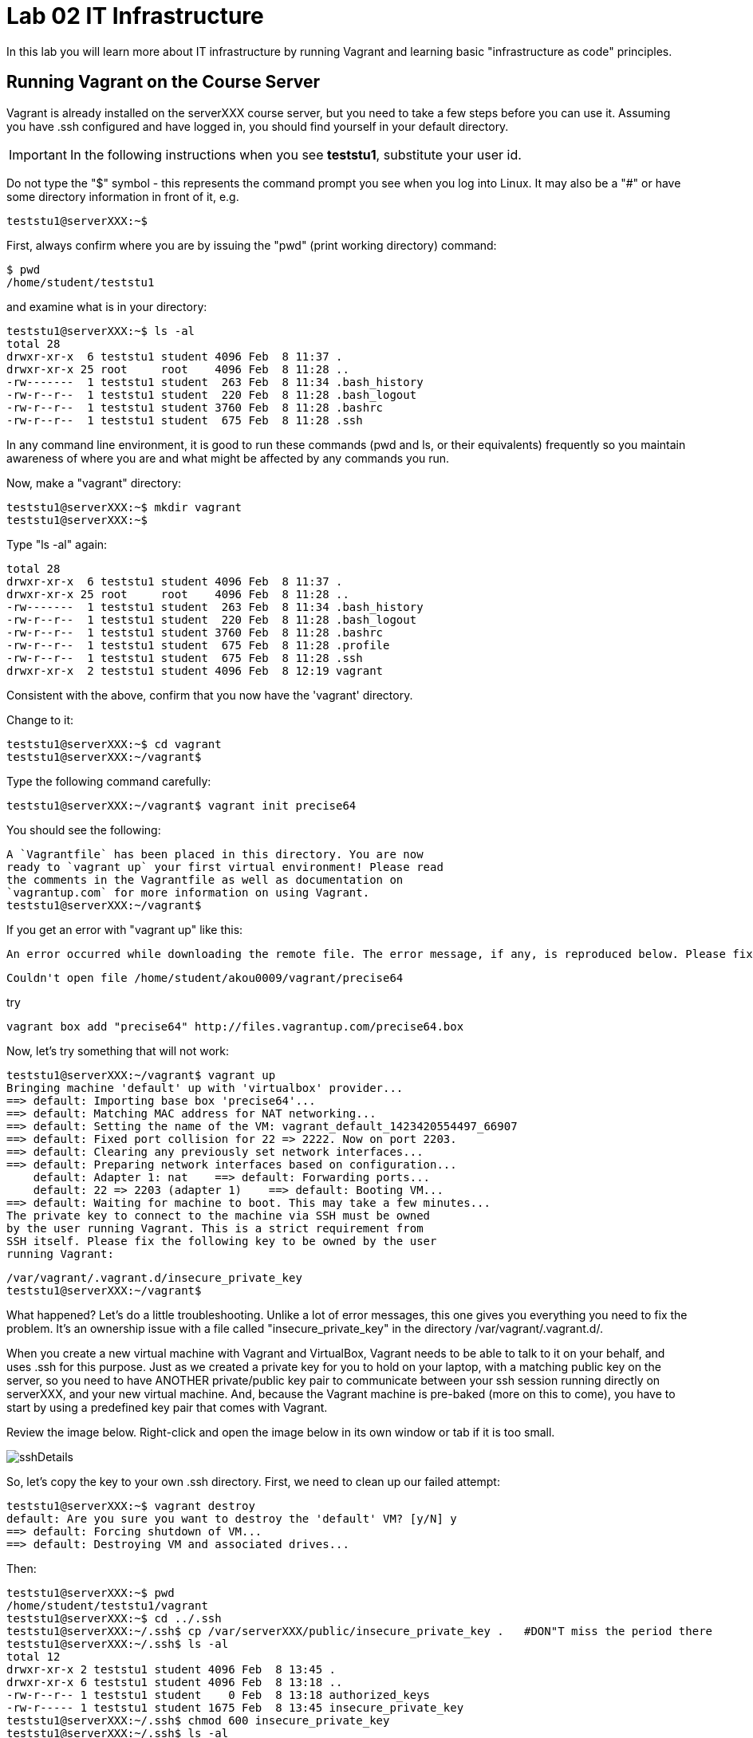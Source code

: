 = Lab 02 IT Infrastructure

In this lab you will learn more about IT infrastructure by running Vagrant and learning basic "infrastructure as code" principles.

==  Running Vagrant on the Course Server

Vagrant is already installed on the serverXXX course server, but you need to take a few steps before you can use it.
Assuming you have .ssh configured and have logged in, you should find yourself in your default directory.

IMPORTANT: In the following instructions when you see *teststu1*, substitute your user id.

Do not type the "$" symbol - this represents the command prompt you see when you log into Linux. It may also be a "#" or have some directory information in front of it, e.g.

	teststu1@serverXXX:~$

First, always confirm where you are by issuing the "pwd" (print working directory) command:

    $ pwd
    /home/student/teststu1

and examine what is in your directory:

	teststu1@serverXXX:~$ ls -al
	total 28
	drwxr-xr-x  6 teststu1 student 4096 Feb  8 11:37 .
	drwxr-xr-x 25 root     root    4096 Feb  8 11:28 ..
	-rw-------  1 teststu1 student  263 Feb  8 11:34 .bash_history
	-rw-r--r--  1 teststu1 student  220 Feb  8 11:28 .bash_logout
	-rw-r--r--  1 teststu1 student 3760 Feb  8 11:28 .bashrc
	-rw-r--r--  1 teststu1 student  675 Feb  8 11:28 .ssh

In any command line environment, it is good to run these commands (pwd and ls, or their equivalents) frequently so you maintain awareness of where you are and what might be affected by any commands you run.

Now, make a "vagrant" directory:

	teststu1@serverXXX:~$ mkdir vagrant
	teststu1@serverXXX:~$

Type "ls -al" again:

	total 28
	drwxr-xr-x  6 teststu1 student 4096 Feb  8 11:37 .
	drwxr-xr-x 25 root     root    4096 Feb  8 11:28 ..
	-rw-------  1 teststu1 student  263 Feb  8 11:34 .bash_history
	-rw-r--r--  1 teststu1 student  220 Feb  8 11:28 .bash_logout
	-rw-r--r--  1 teststu1 student 3760 Feb  8 11:28 .bashrc
	-rw-r--r--  1 teststu1 student  675 Feb  8 11:28 .profile
	-rw-r--r--  1 teststu1 student  675 Feb  8 11:28 .ssh
	drwxr-xr-x  2 teststu1 student 4096 Feb  8 12:19 vagrant

Consistent with the above, confirm that you now have the 'vagrant' directory.

Change to it:

	teststu1@serverXXX:~$ cd vagrant
	teststu1@serverXXX:~/vagrant$

Type the following command carefully:

	teststu1@serverXXX:~/vagrant$ vagrant init precise64

You should see the following:

	A `Vagrantfile` has been placed in this directory. You are now
	ready to `vagrant up` your first virtual environment! Please read
	the comments in the Vagrantfile as well as documentation on
	`vagrantup.com` for more information on using Vagrant.
	teststu1@serverXXX:~/vagrant$

If you get an error with "vagrant up" like this:


 An error occurred while downloading the remote file. The error message, if any, is reproduced below. Please fix this error and try again.

 Couldn't open file /home/student/akou0009/vagrant/precise64

try

 vagrant box add "precise64" http://files.vagrantup.com/precise64.box

Now, let's try something that will not work:

	teststu1@serverXXX:~/vagrant$ vagrant up
	Bringing machine 'default' up with 'virtualbox' provider...
	==> default: Importing base box 'precise64'...
	==> default: Matching MAC address for NAT networking...
	==> default: Setting the name of the VM: vagrant_default_1423420554497_66907
	==> default: Fixed port collision for 22 => 2222. Now on port 2203.
	==> default: Clearing any previously set network interfaces...
	==> default: Preparing network interfaces based on configuration...
	    default: Adapter 1: nat    ==> default: Forwarding ports...
	    default: 22 => 2203 (adapter 1)    ==> default: Booting VM...
	==> default: Waiting for machine to boot. This may take a few minutes...
	The private key to connect to the machine via SSH must be owned
	by the user running Vagrant. This is a strict requirement from
	SSH itself. Please fix the following key to be owned by the user
	running Vagrant:

	/var/vagrant/.vagrant.d/insecure_private_key
	teststu1@serverXXX:~/vagrant$

What happened? Let's do a little troubleshooting. Unlike a lot of error messages, this one gives you everything you need to fix the problem. It's an ownership issue with a file called "insecure_private_key" in the directory  /var/vagrant/.vagrant.d/.

When you create a new virtual machine with Vagrant and VirtualBox, Vagrant needs to be able to talk to it on your behalf, and uses .ssh for this purpose. Just as we created a private key for you to hold on your laptop, with a matching public key on the server, so you need to have ANOTHER private/public key pair to communicate between your ssh session running directly on serverXXX, and your new virtual machine. And, because the Vagrant machine is pre-baked (more on this to come), you have to start by using a predefined key pair that comes with Vagrant.

Review the image below. Right-click and open the image below in its own window or tab if it is too small.

image::sshDetails.jpg[]

So, let's copy the key to your own .ssh directory. First, we need to clean up our failed attempt:

	teststu1@serverXXX:~$ vagrant destroy
	default: Are you sure you want to destroy the 'default' VM? [y/N] y
	==> default: Forcing shutdown of VM...
	==> default: Destroying VM and associated drives...

Then:

	teststu1@serverXXX:~$ pwd
	/home/student/teststu1/vagrant
	teststu1@serverXXX:~$ cd ../.ssh
	teststu1@serverXXX:~/.ssh$ cp /var/serverXXX/public/insecure_private_key .   #DON"T miss the period there
	teststu1@serverXXX:~/.ssh$ ls -al
	total 12
	drwxr-xr-x 2 teststu1 student 4096 Feb  8 13:45 .
	drwxr-xr-x 6 teststu1 student 4096 Feb  8 13:18 ..
	-rw-r--r-- 1 teststu1 student    0 Feb  8 13:18 authorized_keys
	-rw-r----- 1 teststu1 student 1675 Feb  8 13:45 insecure_private_key
	teststu1@serverXXX:~/.ssh$ chmod 600 insecure_private_key
	teststu1@serverXXX:~/.ssh$ ls -al
	total 12
	drwxr-xr-x 2 teststu1 student 4096 Feb  8 13:45 .
	drwxr-xr-x 6 teststu1 student 4096 Feb  8 13:18 ..
	-rw-r--r-- 1 teststu1 student    0 Feb  8 13:18 authorized_keys
	-rw------- 1 teststu1 student 1675 Feb  8 13:45 insecure_private_key

What did we just do?

1. We changed our working directory to .ssh
2. We copied the key there
3. We changed the permissions on the key so that only we can read and write it (ssh requires this).
However, this isn't enough. We need to tell Vagrant to look at this key, not its default. So:

....
 teststu1@serverXXX:~/.ssh$ cd ../vagrant/
 teststu1@serverXXX:~/vagrant$ nano Vagrantfile
 GNU nano 2.2.6                   File: Vagrantfile

 # -*- mode: ruby -*-

 # vi: set ft=ruby :

 # All Vagrant configuration is done below. The "2" in Vagrant.configure
# configures the configuration version (we support older styles for
# backwards compatibility). Please don't change it unless you know what
# you're doing.
Vagrant.configure(2) do |config|
# The most common configuration options are documented and commented below.
# For a complete reference, please see the online documentation at
# https://docs.vagrantup.com.

# Every Vagrant development environment requires a box. You can search for
# boxes at https://atlas.hashicorp.com/search.
	  config.vm.box = "precise64"

# Disable automatic box update checking. If you disable this, then
# boxes will only be checked for updates when the user runs
# `vagrant box outdated`. This is not recommended.
# config.vm.box_check_update = false

# Create a forwarded port mapping which allows access to a specific port
# within the machine from a port on the host machine. In the example below,
# accessing "localhost:8080" will access port 80 on the guest machine.
# config.vm.network "forwarded_port", guest: 80, host: 8080

# Create a private network, which allows host-only access to the machine
# using a specific IP.
# config.vm.network "private_network", ip: "192.168.33.10"

# Create a public network, which generally matched to bridged network.
# Bridged networks make the machine appear as another physical device on
# your network.
# config.vm.network "public_network"

# Share an additional folder to the guest VM. The first argument is
# the path on the host to the actual folder. The second argument is
# the path on the guest to mount the folder. And the optional third
# argument is a set of non-required options.
# config.vm.synced_folder "../data", "/vagrant_data"

# Provider-specific configuration so you can fine-tune various
# backing providers for Vagrant. These expose provider-specific options.
# Example for VirtualBox:
#
# config.vm.provider "virtualbox" do |vb|
#   # Display the VirtualBox GUI when booting the machine
#   vb.gui = true
#
#   # Customize the amount of memory on the VM:
#   vb.memory = "1024"
# end
#
# View the documentation for the provider you are using for more
# information on available options.

# Define a Vagrant Push strategy for pushing to Atlas. Other push strategies
# such as FTP and Heroku are also available. See the documentation at
# https://docs.vagrantup.com/v2/push/atlas.html for more information.
# config.push.define "atlas" do |push|
#   push.app = "YOUR_ATLAS_USERNAME/YOUR_APPLICATION_NAME"
# end

# Enable provisioning with a shell script. Additional provisioners such as
# Puppet, Chef, Ansible, Salt, and Docker are also available. Please see the
# documentation for more information about their specific syntax and use.
# config.vm.provision "shell", inline: <<-SHELL
#   sudo apt-get update
#   sudo apt-get install -y apache2
# SHELL
end
                                [ Read 71 lines ]
^G Get Help     ^O WriteOut     ^R Read File    ^Y Prev Page    ^K Cut Text     ^C Cur Pos
^X Exit         ^J Justify      ^W Where Is     ^V Next Page    ^U UnCut Text   ^T To Spell
....

The above is a representation of being in nano, a simple editor for Linux (easier to learn than vi). In the Vagrantfile, use your down arrow key until you find the line:

	config.vm.box = "precise64"

and immediately under it, add the line:

	  config.ssh.private_key_path = "~/.ssh/insecure_private_key"

Holding down the Ctrl key, type the letter X. At the bottom of the screen it will say

	Save modified buffer (ANSWERING "No" WILL DESTROY CHANGES) ?

Type Y

It will then say:

	File Name to Write: Vagrantfile

Hit Return.

Now, you should be able to start your virtual machine!

	teststu1@serverXXX:~/vagrant$ vagrant up
	Bringing machine 'default' up with 'virtualbox' provider...
	==> default: VirtualBox VM is already running.
	teststu1@serverXXX:~/vagrant$ vagrant destroy
	    default: Are you sure you want to destroy the 'default' VM? [y/N] y
	==> default: Forcing shutdown of VM...
	==> default: Destroying VM and associated drives...
	teststu1@serverXXX:~/vagrant$ vagrant up
	Bringing machine 'default' up with 'virtualbox' provider...
	==> default: Importing base box 'precise64'...
	==> default: Matching MAC address for NAT networking...
	==> default: Setting the name of the VM: vagrant_default_1423425861594_60243
	==> default: Fixed port collision for 22 => 2222. Now on port 2203.
	==> default: Clearing any previously set network interfaces...
	==> default: Preparing network interfaces based on configuration...
	    default: Adapter 1: nat
	==> default: Forwarding ports...
	    default: 22 => 2203 (adapter 1)
	==> default: Booting VM...
	==> default: Waiting for machine to boot. This may take a few minutes...
	    default: SSH address: 127.0.0.1:2203
	    default: SSH username: vagrant
	    default: SSH auth method: private key
	    default: Warning: Connection timeout. Retrying...
	    default:
	    default: Vagrant insecure key detected. Vagrant will automatically replace
	    default: this with a newly generated keypair for better security.
	    default:
	    default: Inserting generated public key within guest...
	    default: Removing insecure key from the guest if its present...
	    default: Key inserted! Disconnecting and reconnecting using new SSH key...
	==> default: Machine booted and ready!
	==> default: Checking for guest additions in VM...
	    default: The guest additions on this VM do not match the installed version of
	    default: VirtualBox! In most cases this is fine, but in rare cases it can
	    default: prevent things such as shared folders from working properly. If you see
	    default: shared folder errors, please make sure the guest additions within the
	    default: virtual machine match the version of VirtualBox you have installed on
	    default: your host and reload your VM.
	    default:
	    default: Guest Additions Version: 4.2.0
	    default: VirtualBox Version: 4.3
	==> default: Mounting shared folders...
	    default: /vagrant => /home/student/teststu1/vagrant
	teststu1@serverXXX:~/vagrant$

Congratulations! But, what does this all mean?

You now have your own personal Linux machine, operating within the main course server, on which you are the administrator. You have tremendous freedom to experiment with its configuration. If you damage something, you simply need to exit out to the main server command prompt and run "vagrant destroy." This will erase the machine. You can then run "vagrant up" again and the machine will be restored. Note, if you destroy the VM you will LOSE ALL DATA you have on the machine, unless that data is stored in your ~/vagrant directory.

DO NOT ATTEMPT to bridge your VM to the external world. It is not hardened and possibly vulnerable. As long as you do not mess with the network configuration, you will be fine. In a future lab, you will see how to run Firefox on the course server in a X11 window over ssh on your local machine, so you can safely browse to your VM.

For further information, see https://docs.vagrantup.com/.

== Infrastructure configuration

In this part, you will get a very simple introduction to the concept of "infrastructure as code" using shell scripting on your virtual machine in conjunction with Git and Github

**Prerequisites**

Lab 00 & 01: You must have configured ssh and run the Linux tutorial (or be comfortable otherwise with Linux command-line tools).

Lab 02: You must have successfully created your own virtual machine (VM) using Vagrant.

=== Command line operations

You will do the exercises in this part on your new Vagrant VM.

Using the skills you learned in the previous lab (in particular, the mkdir, cd, and touch commands),  perform the following steps:

**Configure a directory structure**

* First, create directories A, C, D, and H all at the same level

* Directory A should contain sub-directories named B, C and D

* Directory C should contain directories E and F

* Directory D should contain directories G, H and I

* Directory H should contain directories J and K

(Yes, there are two C directories. We'll fix this later.)

Every directory should have a file in it, with the letter of the directory doubled in lower case. E.g., directory A should have aa, F would have ff, etc.

TIP: If you get impatient with how labor intensive this is, look around on the man pages for mkdir and touch. Or google something like "mkdir create many directories at once." Perhaps you can create more than one directory or file at once? Perhaps you could do it all in a couple lines??

**Install and use tree**

First, install tree

    vagrant@precise64~: sudo apt-get install -y tree

NOTE: The "-y" avoids you having to type "yes" to approve the install. It is critical later, as this makes it possible to script the apt-get command.

If you get any kind of access or permissions error, please be sure you are in YOUR vagrant machine, not the main course server (where you do not have permissions to install things.) Re-read the above material carefully.

Use tree to inspect your directory structure. It should look like:

 vagrant@precise64:~$ tree

 |-- A
|   |-- aa
|   |-- B
|   |   `-- bb
|   |-- C
|   |   `-- cc
|   `-- D
|       `-- dd
|-- C
|   |-- cc
|   |-- E
|   |   `-- ee
|   `-- F
|       `-- ff
|-- D
|   |-- dd
|   |-- G
|   |   `-- gg
|   |-- H
|   |   |-- hh
|   |   |-- J
|   |   |   `-- jj
|   |   `-- K
|   |       `-- kk
|   `-- I
|       `-- ii
`-- postinstall.sh

If you are in PuTTY and getting garbage characters, google "Garbage Characters in PuTTY" and see if you can figure it out.

Now, output the tree to a file. How?

    vagrant@precise64:~$tree > tree.txt

Review the text file:

    vagrant@precise64:~$cat tree.txt

Why did I make the directory structure so detailed? This is typical of setting up infrastructure as code - you need to be able to maintain focus and successfully set up instructions that are both complicated and yet repetitive.

IMPORTANT: If you have developed an approach to "mkdir" and "touch" that you wish to refer to later you should copy it to an external text file (outside of your Vagrant VM).

Exit and destroy your VM. The "-f" flag does it immediatley, without further confirmation.

 vagrant@precise64:~$ exit
 YourStudentID@serverXXX:~/vagrant$ vagrant destroy -f
 ==> default: Forcing shutdown of VM...
 ==> default: Destroying VM and associated drives...

== Working with git

You will do the exercises in part 2 on the main server, not your VM (which you have now destroyed, right?).

**Set up Github.com & fork the sample repo**

Go to http://github.com and set up a user account. You probably do NOT want to use your school email account name for this, as your Github account may be an asset throughout your career. *Choose a suitably professional user name.*

NOTE: You will have to keep track of TWO IDs and substitute them at appropriate times:
*YourStudentID* and *YourGithubID*

Skim https://help.github.com/articles/fork-a-repo/ (it's OK if you don't understand it all immediately - just keep following the steps here)

Go to https://github.com/dm-academy/example and fork the repo. Press the Fork button at top right:

image::fork.jpg[]

Now, go to your home account on Github and find the URL for the forked repository.

Important: you should NOT be copying this:

 https://github.com/dm-academy/example

Instead, it should look like this:

 https://github.com/YourGithubID/example

Go to your home directory:

  YourStudentID@serverXXX:~$ cd

Clone the Github repository you forked as "example" to your home directory /home/student/YourID/.

....
Cloning into 'example'...
remote: Counting objects: 6, done.
remote: Compressing objects: 100% (3/3), done.
remote: Total 6 (delta 0), reused 6 (delta 0), pack-reused 0
Unpacking objects: 100% (6/6), done.
Checking connectivity... done.

....
Go into it and verify the contents look as below. Notice the username YourGithubID; **this must be replaced with your Github user name**.
....
YourStudentID@serverXXX:~$ cd example/
test3@serverXXX:~/example$ ls
2015-09.adoc  README.md
....

**Try git out**

Be sure you are in the new 'example' directory that git created:

    YourStudentID@serverXXX:~$ test3@serverXXX:~$ cd example

Tell git who you are:

....
test3@seis660:~/example$ git config --global user.email "you@stthomas.edu"
test3@seis660:~/example$ git config --global user.name "your name"
....

Create a file called YourStudentID-testfile, e.g. stud0001-testfile.adoc.

    YourStudentID@serverXXX:~/example$ nano your_student_ID-testfile.adoc

(Again, do not put in "YourStudentID" literally. Substitute your student ID. Notice the following examples were done with "YourStudentID" as the student ID.)

Put some http://asciidoctor.org/docs/asciidoc-syntax-quick-reference/[AsciiDoc] content in it, starting with  the phrase "Hello World."

(Don't worry about Asciidoc formatting unless you want to. Plain text will work just fine.)

Exit nano (ctrl-X, saving as prompted).

Add your file to your git repository

    YourStudentID@serverXXX:~/example$ git add YourStudentID-testfile.adoc
    YourStudentID@serverXXX:~/example$ git commit -m "my first commit"

You will get:

....
test3@seis660:~/example$ git commit -m "my first commit"
[master a60b827] my first commit
 1 file changed, 1 insertion(+)
 create mode 100644 test3-testfile.adoc
....

Now, edit the file again.

 YourStudentID@serverXXX:~/example$ nano YourStudentID-testfile.adoc

Add "Hello Again" as a second line and exit nano in the usual way.

You have now made a change, relative to what you committed. You can see that change through issuing the command "git diff":

....
YourStudentID@serverXXX:~/example$ git diff
diff --git a/YourStudentID-testfile.adoc b/YourStudentID-testfile.adoc
index 9801343..fcb9459 100644
--- a/YourStudentID-testfile.adoc
+++ b/YourStudentID-testfile.adoc
@@ -1,2 +1,3 @@
 Hello World
+Hello Again
....

This clearly shows that Hello Again has been added.

Commit it again (you only need to add it once):
....
 YourStudentID@serverXXX:~/example$ git commit YourStudentID-testfile.adoc -m "second commit"
 [master 0ecb372] second commit
  1 file changed, 2 insertions(+)
....

Go back into nano and replace "World" with "Mars." Exit nano.

Run git diff again:

....
 YourStudentID@serverXXX:~/example$ git diff
 diff --git a/test3-testfile.adoc b/test3-testfile.adoc
 index fcb9459..dcc7a8e 100644
 --- a/test3-testfile.adoc
 +++ b/test3-testfile.adoc
 @@ -1,3 +1,3 @@
 -Hello World
 +Hello Mars
  Hello Again
....

Commit it again:

....
 YourStudentID@serverXXX:~/example$ git commit YourStudentID-testfile.adoc -m "third commit"
[[master 70e21f0] third commit
 1 file changed, 1 insertion(+), 1 deletion(-)
....

Now, let's look at our commit history:

....
commit 70e21f0719cac5b2e6527ec9cb5ceeaeabb552da
Author: charles betz <char@erp4it.com>
Date:   Fri Sep 18 17:35:35 2015 -0500

    third commit

diff --git a/test3-testfile.adoc b/test3-testfile.adoc
index fcb9459..dcc7a8e 100644
--- a/test3-testfile.adoc
+++ b/test3-testfile.adoc
@@ -1,3 +1,3 @@
-Hello World
+Hello Mars
 Hello Again


commit 0ecb372eddff6ecd344f9642caf20d7fac9aac7f
Author: charles betz <char@erp4it.com>
Date:   Fri Sep 18 17:27:55 2015 -0500

    second commit

diff --git a/test3-testfile.adoc b/test3-testfile.adoc
index 557db03..fcb9459 100644
--- a/test3-testfile.adoc
+++ b/test3-testfile.adoc
@@ -1 +1,3 @@
 Hello World
+Hello Again
+

commit a60b827967b11e835ba89e42128757d1abae01ab
Author: charles betz <char@erp4it.com>
Date:   Fri Sep 18 17:01:44 2015 -0500

    my first commit

diff --git a/test3-testfile.adoc b/test3-testfile.adoc
new file mode 100644
index 0000000..557db03
--- /dev/null
+++ b/test3-testfile.adoc
@@ -0,0 +1 @@
+Hello World
....

Hit "q" to exit the commit review.

All of these changes have been locally committed to your git instance on your Vagrant virtual machine. Let's send them back up to your fork at Github. You will need to authenticate (we could set up ssh to github, but not right now):

....
YourStudentID@serverXXX:~/example$ git push origin master
Username for 'https://github.com': YourGithubID
Password for 'https://YourGithubID@github.com':
Counting objects: 9, done.
Delta compression using up to 2 threads.
Compressing objects: 100% (6/6), done.
Writing objects: 100% (9/9), 764 bytes | 0 bytes/s, done.
Total 9 (delta 2), reused 0 (delta 0)
To https://github.com/CharlesTBetz/example
   04d68d8..70e21f0  master -> master

....

At this point you have pushed your file up to your LOCAL fork of the example repository on your Github account. I cannot see it unless I navigate to your Github site.

Go back to your browser and issue a pull request:

image::pull.jpg[]

If your work is acceptable, I will allow it to be merged back into the main example repository (actually the Spring 2015 branch).

There is much to learn about git and this lab is not intended to be a full tutorial, but rather means to an end, and a quick flavor of the techniques. We will cover further aspects as necessary.

== Automated provisioning and infrastructure as code

This section will bring together your VM work with git, as you develop a script to automate your activities and commit it to source control.

**Vagrant up from the lab directory**
We will not vagrant up from your ~/vagrant directory.

Instead, we will vagrant up from your ~/example directory. A Vagrantfile has been placed there with the correct private key location.

....
teststud@serverXXX:~/example$ vagrant up
Bringing machine 'default' up with 'virtualbox' provider...
==> default: Importing base box 'opscode-ubuntu-14.04a'...
==> default: Matching MAC address for NAT networking...
==> default: Setting the name of the VM: example_default_1424923870330_27416
==> default: Fixed port collision for 22 => 2222. Now on port 2201.
==> default: Clearing any previously set network interfaces...
==> default: Preparing network interfaces based on configuration...
[more]
....

You may get the following prompt. It is a bug of some sort I have not been able to figure out. 50 points for anyone who can fix it. Type "vagrant" to move past it:

....
Text will be echoed in the clear. Please install the HighLine or Termios libraries to suppress echoed text.
vagrant@127.0.0.1's password:vagrant

[ ... a whole lot of stuff ... ]
stdin: is not a tty
==> default: Checking for guest additions in VM...
==> default: Mounting shared folders...
    default: /vagrant => /home/student/YourStudentID/example
....

**Script your work**

Go into your VM:

....
YourStudentID@serverXXX:~/example$ vagrant ssh
Welcome to Ubuntu 12.04 LTS (GNU/Linux 3.2.0-23-generic x86_64)
...some stuff
Welcome to your Vagrant-built virtual machine.
Last login: Fri Sep 14 06:23:18 2012 from 10.0.2.2
vagrant@precise64:~$
....

Go to the /vagrant directory. (Not to be confused with /home/vagrant.)

This is important. Your /vagrant directory is linked to the host machine on the outside. In fact, if you examine it, you will realize it is your ~/example directory! You should see your *-testfile.adoc.

....
vagrant@precise64:~$ cd /vagrant
vagrant@precise64:/vagrant$ ls
example-Instructions.md  LICENSE  README.md  resources  starter.sh  YourStudentID-testfile.adoc  Vagrantfile
....

Now for the main work of Part 3:

Starting with starter.sh, write a shell script that automates:

1. the directory creation you did manually in Part 1
2. tree installation and use.
3. git installation

Review your Unix commands as necessary. The install commands are:

 apt-get install -y tree
 apt-get install -y git

  * Use Nano. Notice the shebang (#!/bin/bash) at the top of starter.sh.

  * Name it YourStudentID-Lab03.sh

  * You will need to change (chmod) the permissions correctly to run it.

So:

 vagrant@precise64:/vagrant$ cp starter.sh YourStudentID-Lab03.sh
 vagrant@precise64:/vagrant$ sudo chmod 755 YourStudentID-Lab03.sh

Remember to substitute your actual ID for "YourStudentID."

....
vagrant@vagrant:/vagrant$ sudo chmod 755 YourStudentID-Lab03.sh
vagrant@vagrant:/vagrant$ ls -l
total 44
-rw-r--r-- 1 vagrant vagrant 14183 Feb 20 15:22 example-Instructions.md
-rw-r--r-- 1 vagrant vagrant  1084 Feb 20 15:22 LICENSE
-rw-r--r-- 1 vagrant vagrant    33 Feb 20 15:22 README.md
drwxr-xr-x 1 vagrant vagrant  4096 Feb 20 15:22 resources
-rw-r--r-- 1 vagrant vagrant   152 Feb 20 15:22 starter.sh
-rwxr-xr-x 1 vagrant vagrant   152 Feb 20 15:58 YourStudentID-Lab03.sh
-rw-r--r-- 1 vagrant vagrant    24 Feb 20 15:33 YourStudentID-testfile.adoc
-rw-r--r-- 1 vagrant vagrant   296 Feb 20 15:45 Vagrantfile
....

Run the script to confirm you can execute it (it's still empty, and will run fine - it just won't do anything):

    vagrant@XXXXX:~/vagrant$ ./YourStudentID-Lab03.sh  <- notice the "./"

Create your script.

    vagrant@XXXXX:~/vagrant$ nano YourStudentID-Lab03.sh

Oops, something seems to be wrong when you run it:

....
vagrant@XXXXX:/vagrant$ ./YourStudentID-Lab03.sh
E: Could not open lock file /var/lib/dpkg/lock - open (13: Permission denied)
E: Unable to lock the administration directory (/var/lib/dpkg/), are you root?
....

Because the script has installations in it, you need to run it as superuser:

....
vagrant@XXXXX:/vagrant$ sudo ./YourStudentID-Lab03.sh
Reading package lists... Done
Building dependency tree
Reading state information... Done
The following NEW packages will be installed:
  tree
0 upgraded, 1 newly installed, 0 to remove and 0 not upgraded.
Need to get 37.8 kB of archives.
After this operation, 109 kB of additional disk space will be used.
Get:1 http://us.archive.ubuntu.com/ubuntu/ trusty/universe tree amd64 1.6.0-1 [37.8 kB]
Fetched 37.8 kB in 5s (7,309 B/s)
Selecting previously unselected package tree.
(Reading database ... 57318 files and directories currently installed.)
Preparing to unpack .../tree_1.6.0-1_amd64.deb ...
Unpacking tree (1.6.0-1) ...
Processing triggers for man-db (2.6.7.1-1ubuntu1) ...
Setting up tree (1.6.0-1) ...
....

Use

 vagrant@XXXXX:/vagrant:/vagrant$ tree

to see your results and "

 vagrant@XXXXX:/vagrant:/vagrant$ rm -rf A C D

to delete the directories if you need to run the script several times to perfect it.

You can also:

 vagrant@XXXXX:/vagrant:/vagrant$ sudo apt-get remove git
 vagrant@XXXXX:/vagrant:/vagrant$ sudo apt-get remove tree

if you want to reset your environment completely.

Once you are happy with your script, add and commit locally:

....
vagrant@XXXXX:/vagrant$ git add YourStudentID-Lab03.sh
vagrant@XXXXX:/vagrant$ git commit YourStudentID-Lab03.sh -m "script commit"
[master b5f0950] script commit
 Committer: vagrant <vagrant@precise64.(none)>
[email error]
 1 file changed, 10 insertions(+)
 create mode 100755 YourStudentID-Lab03.sh
....

In reviewing the directory structure, there are duplicate directories. Also, it is getting messy with three directories at the same level.

Fix the directory creation logic so that

1. there are not duplicate C and D directories (you will need to use another letter).
2. all the directories are inside one called "main"

Run it & confirm it works.

....
vagrant@vagrant:/vagrant$ tree
.
├── example-Instructions.md
├── LICENSE
├── main
│   ├── A
│   │   ├── aa
│   │   ├── B
│   │   │   └── bb
│   │   ├── C
│   │   │   └── cc
│   │   └── D
│   │       └── dd
│   ├── E
│   │   ├── ee
│   │   ├── F
│   │   │   └── ff
│   │   └── G
│   │       └── gg
│   └── H
│       ├── hh
│       ├── I
│       │   └── ii
│       ├── J
│       │   ├── jj
│       │   ├── K
│       │   │   └── kk
│       │   └── L
│       │       └── ll
│       └── M
│           └── mm
[more stuff]
....

Check in and review differences

 vagrant@vagrant:/vagrant$ git commit YourStudentID-Lab03.sh -m "2nd script commit"
 vagrant@vagrant:/vagrant$ git log -p

*You are now doing "infrastructure as code."* You have automated a complex set of commands, checked them into source control, made significant changes, and checked in again. You can see both versions of your script.

When you are satisfied, push it back into your github remote account.

....
vagrant@vagrant:/vagrant$ git push origin master
Username for 'https://github.com': YourGithubID
Password for 'https://YourGithubID@github.com':
Counting objects: 8, done.
Compressing objects: 100% (6/6), done.
Writing objects: 100% (6/6), 886 bytes | 0 bytes/s, done.
Total 6 (delta 3), reused 0 (delta 0)
To https://github.com/YourGithubIDYourGithubID/example.git
   1c23c80..72958e4  master -> master
....
Note, your script is at risk until you do this.

Exit and vagrant destroy your vm:

    vagrant@vagrant:/vagrant$ exit
	logout
	Connection to 127.0.0.1 closed.
	YourStudentID@serverXXX:~/example$ vagrant destroy

Notice that your script is still in your ~/example directory.

....
YourStudentID@serverXXX:~/example$ cat YourStudentID-Lab03.sh
#!/bin/bash
# Starter shell script
# Rename as YourID-Lab03.sh
# Put commands below
# To run, type ./YourID-Lab03.sh (you need the "./")
# It must have permissions starting with a "7"

mkdir -p main/{A/{B,C,D},E/{F,G},H/{I,J/{K,L},M}}
touch main/{A/{aa,B/bb,C/cc,D/dd},E/{ee,F/ff,G/gg},H/{hh,I/ii,J/{jj,K/kk,L/ll},M/mm}}
apt-get install tree
apt-get install git
....

**Automate provisioning with Vagrant**

You should now be on the main server (you have destroyed your VM above).

Add and commit your Vagrantfile to source control (see above).

Edit your Vagrantfile so that it calls your *-Lab03.sh script when you provision the machine. Add the "vm.provision" line, changing MyStudentID to your ID.

....
Vagrant.configure(2) do |config|
  config.vm.box = "precise64"
  config.ssh.private_key_path =   "~/.ssh/insecure_private_key"
  config.vm.provision             :shell, path: "./MyStudentID-Lab03.sh"
end
....

Vagrant up your machine and ssh into it, verify that your script has been run.
 1. Directory "main" properly configured in /vagrant
 2. git installed (run git --version)
 3. tree installed

Re-commit your Vagrantfile and push it back to origin.

Issue a pull request for me to review your work.

That is the end of this lab. Congratulations, this was a lot of work. Next week, we will start building a continuous integration pipeline with git, Java, JUnit, Tomcat, and Ant.
